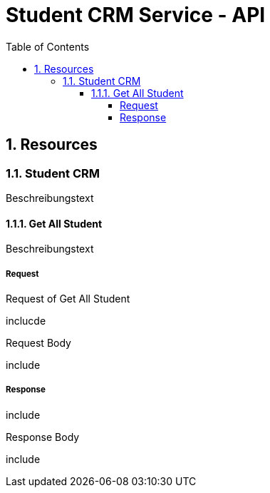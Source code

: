 :toc: left
:toclevels: 4
:sectnums:
:data-uri:

= Student CRM Service - API

== Resources

=== Student CRM

Beschreibungstext

==== Get All Student

Beschreibungstext

===== Request

.Request of Get All Student
inclucde

.Request Body
include

===== Response

include

.Response Body
include